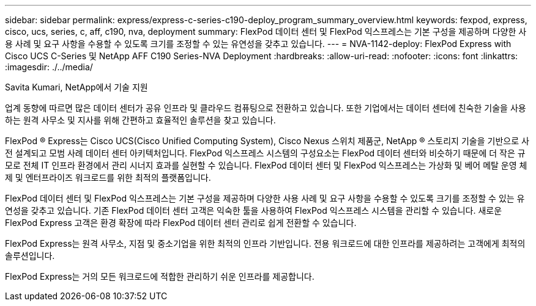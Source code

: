 ---
sidebar: sidebar 
permalink: express/express-c-series-c190-deploy_program_summary_overview.html 
keywords: fexpod, express, cisco, ucs, series, c, aff, c190, nva, deployment 
summary: FlexPod 데이터 센터 및 FlexPod 익스프레스는 기본 구성을 제공하며 다양한 사용 사례 및 요구 사항을 수용할 수 있도록 크기를 조정할 수 있는 유연성을 갖추고 있습니다. 
---
= NVA-1142-deploy: FlexPod Express with Cisco UCS C-Series 및 NetApp AFF C190 Series-NVA Deployment
:hardbreaks:
:allow-uri-read: 
:nofooter: 
:icons: font
:linkattrs: 
:imagesdir: ./../media/


Savita Kumari, NetApp에서 기술 지원

업계 동향에 따르면 많은 데이터 센터가 공유 인프라 및 클라우드 컴퓨팅으로 전환하고 있습니다. 또한 기업에서는 데이터 센터에 친숙한 기술을 사용하는 원격 사무소 및 지사를 위해 간편하고 효율적인 솔루션을 찾고 있습니다.

FlexPod ® Express는 Cisco UCS(Cisco Unified Computing System), Cisco Nexus 스위치 제품군, NetApp ® 스토리지 기술을 기반으로 사전 설계되고 모범 사례 데이터 센터 아키텍처입니다. FlexPod 익스프레스 시스템의 구성요소는 FlexPod 데이터 센터와 비슷하기 때문에 더 작은 규모로 전체 IT 인프라 환경에서 관리 시너지 효과를 실현할 수 있습니다. FlexPod 데이터 센터 및 FlexPod 익스프레스는 가상화 및 베어 메탈 운영 체제 및 엔터프라이즈 워크로드를 위한 최적의 플랫폼입니다.

FlexPod 데이터 센터 및 FlexPod 익스프레스는 기본 구성을 제공하며 다양한 사용 사례 및 요구 사항을 수용할 수 있도록 크기를 조정할 수 있는 유연성을 갖추고 있습니다. 기존 FlexPod 데이터 센터 고객은 익숙한 툴을 사용하여 FlexPod 익스프레스 시스템을 관리할 수 있습니다. 새로운 FlexPod Express 고객은 환경 확장에 따라 FlexPod 데이터 센터 관리로 쉽게 전환할 수 있습니다.

FlexPod Express는 원격 사무소, 지점 및 중소기업을 위한 최적의 인프라 기반입니다. 전용 워크로드에 대한 인프라를 제공하려는 고객에게 최적의 솔루션입니다.

FlexPod Express는 거의 모든 워크로드에 적합한 관리하기 쉬운 인프라를 제공합니다.
